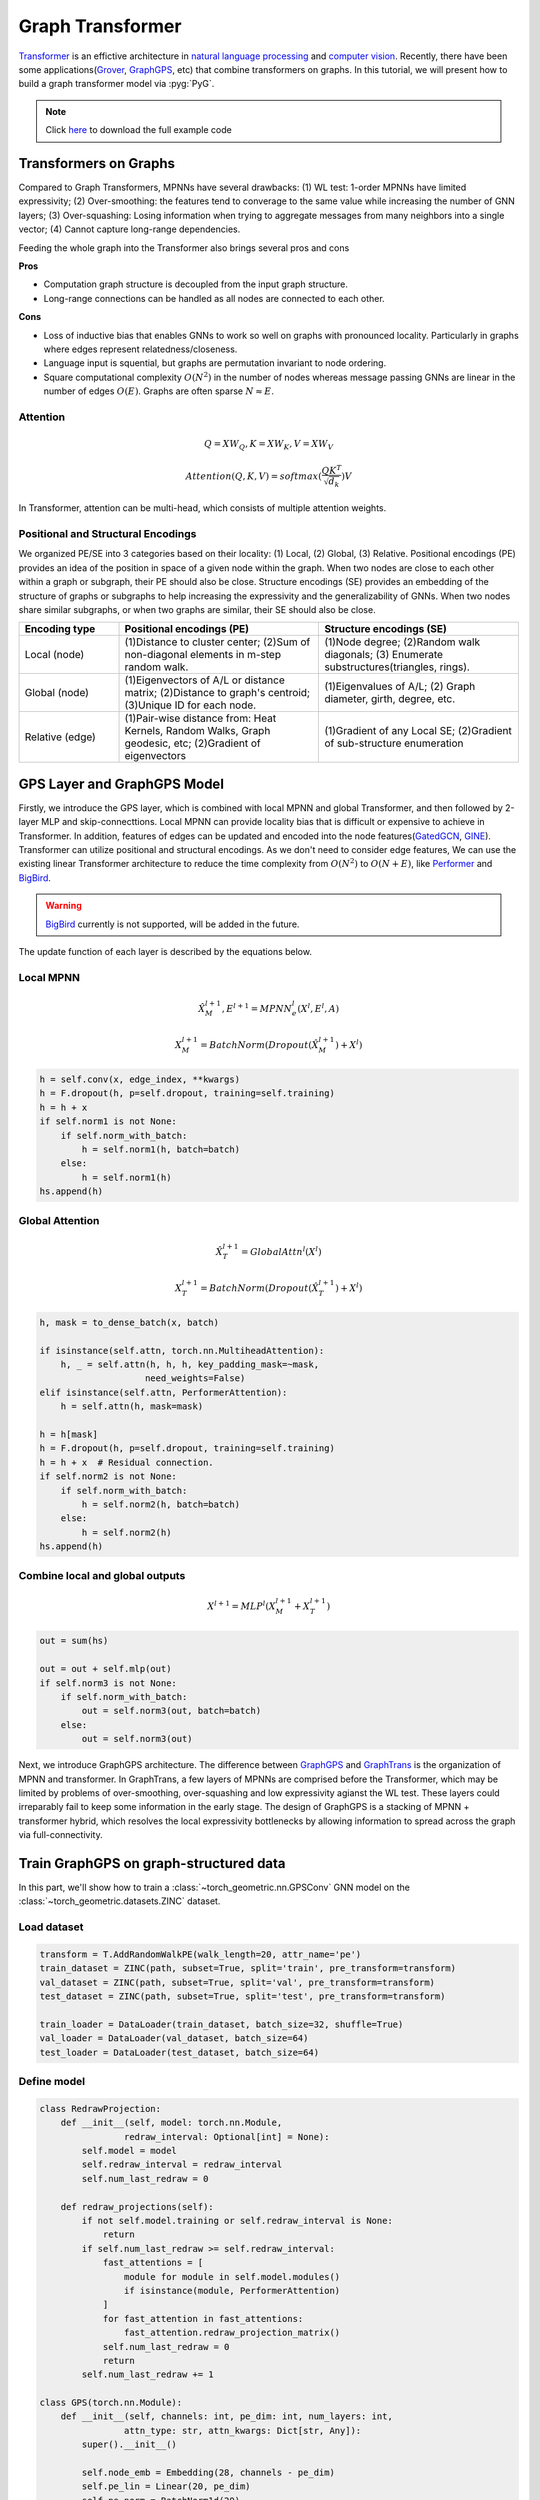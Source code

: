 Graph Transformer
=================

`Transformer <https://arxiv.org/abs/1706.03762>`_ is an effictive architecture in `natural language processing <https://arxiv.org/abs/1810.04805>`_ and `computer vision <https://arxiv.org/abs/2010.11929>`_.
Recently, there have been some applications(`Grover <https://arxiv.org/abs/2007.02835>`_, `GraphGPS <https://arxiv.org/abs/2205.12454>`_, etc) that combine transformers on graphs.
In this tutorial, we will present how to build a graph transformer model via :pyg:`PyG`.

.. note::
    Click `here <https://github.com/pyg-team/pytorch_geometric/blob/master/examples/graph_gps.py>`_ to download the full example code

Transformers on Graphs
------------------------------

Compared to Graph Transformers, MPNNs have several drawbacks: (1) WL test: 1-order MPNNs have limited expressivity; (2) Over-smoothing: the features tend to
converage to the same value while increasing the number of GNN layers; (3) Over-squashing: Losing information when trying to aggregate messages from many neighbors into a single vector;
(4) Cannot capture long-range dependencies.

Feeding the whole graph into the Transformer also brings several pros and cons

**Pros**

* Computation graph structure is decoupled from the input graph structure.
* Long-range connections can be handled as all nodes are connected to each other.

**Cons**

* Loss of inductive bias that enables GNNs to work so well on graphs with pronounced locality. Particularly in graphs where edges represent relatedness/closeness.
* Language input is squential, but graphs are permutation invariant to node ordering.
* Square computational complexity :math:`O(N^2)` in the number of nodes whereas message passing GNNs are linear in the number of edges :math:`O(E)`. Graphs are often sparse :math:`N \approx E`.

Attention
+++++++++

.. math::
    Q = XW_Q, K = XW_K, V = XW_V
.. math::
    Attention(Q, K, V) = softmax(\frac{QK^T}{\sqrt{d_k}})V

In Transformer, attention can be multi-head, which consists of multiple attention weights.

Positional and Structural Encodings
+++++++++++++++++++++++++++++++++++

We organized PE/SE into 3 categories based on their locality: (1) Local, (2) Global, (3) Relative.
Positional encodings (PE) provides an idea of the position in space of a given node within the graph. When two nodes are close to each other within a graph or subgraph, their PE should also be close.
Structure encodings (SE) provides an embedding of the structure of graphs or subgraphs to help increasing the expressivity and the generalizability of GNNs.
When two nodes share similar subgraphs, or when two graphs are similar, their SE should also be close.

.. list-table::
   :widths: 10 20 20
   :header-rows: 1

   * - Encoding type
     - Positional encodings (PE)
     - Structure encodings (SE)
   * - Local (node)
     - (1)Distance to cluster center; (2)Sum of non-diagonal elements in m-step random walk.
     - (1)Node degree; (2)Random walk diagonals; (3) Enumerate substructures(triangles, rings).
   * - Global (node)
     - (1)Eigenvectors of A/L or distance matrix; (2)Distance to graph's centroid; (3)Unique ID for each node.
     - (1)Eigenvalues of A/L; (2) Graph diameter, girth, degree, etc.
   * - Relative (edge)
     - (1)Pair-wise distance from: Heat Kernels, Random Walks, Graph geodesic, etc; (2)Gradient of eigenvectors
     - (1)Gradient of any Local SE; (2)Gradient of sub-structure enumeration

GPS Layer and GraphGPS Model
--------------------------------------

Firstly, we introduce the GPS layer, which is combined with local MPNN and global Transformer, and then followed by 2-layer MLP and skip-connecttions.
Local MPNN can provide locality bias that is difficult or expensive to achieve in Transformer.
In addition, features of edges can be updated and encoded into the node features(`GatedGCN <https://arxiv.org/abs/1711.07553>`_, `GINE <https://arxiv.org/abs/1905.12265>`_).
Transformer can utilize positional and structural encodings. As we don't need to consider edge features, We can use the existing linear Transformer architecture to reduce the time complexity from :math:`O(N^2)` to :math:`O(N + E)`, like `Performer <https://arxiv.org/abs/2009.14794>`_ and `BigBird <https://arxiv.org/abs/2007.14062>`_.

.. warning::
    `BigBird <https://arxiv.org/abs/2007.14062>`_ currently is not supported, will be added in the future.

.. figure:: ../_figures/graphgps_layer.png
    :align: center
    :width: 100%

The update function of each layer is described by the equations below.

Local MPNN
++++++++++

.. math::
    \hat{X}_M^{l + 1}, E^{l + 1} = MPNN_e^l(X^l, E^l, A)
.. math::
    X_M^{l + 1} = BatchNorm(Dropout(\hat{X}_M^{l + 1}) + X^l)

.. code-block:: python

    h = self.conv(x, edge_index, **kwargs)
    h = F.dropout(h, p=self.dropout, training=self.training)
    h = h + x
    if self.norm1 is not None:
        if self.norm_with_batch:
            h = self.norm1(h, batch=batch)
        else:
            h = self.norm1(h)
    hs.append(h)

Global Attention
++++++++++++++++

.. math::
    \hat{X}_T^{l + 1} = GlobalAttn^l(X^l)
.. math::
    X_T^{l + 1} = BatchNorm(Dropout(\hat{X}_T^{l + 1}) + X^l)

.. code-block:: python

    h, mask = to_dense_batch(x, batch)

    if isinstance(self.attn, torch.nn.MultiheadAttention):
        h, _ = self.attn(h, h, h, key_padding_mask=~mask,
                        need_weights=False)
    elif isinstance(self.attn, PerformerAttention):
        h = self.attn(h, mask=mask)

    h = h[mask]
    h = F.dropout(h, p=self.dropout, training=self.training)
    h = h + x  # Residual connection.
    if self.norm2 is not None:
        if self.norm_with_batch:
            h = self.norm2(h, batch=batch)
        else:
            h = self.norm2(h)
    hs.append(h)

Combine local and global outputs
++++++++++++++++++++++++++++++++

.. math::
    X^{l + 1} = MLP^l(X_M^{l + 1} + X_T^{l + 1})

.. code-block:: python

    out = sum(hs)

    out = out + self.mlp(out)
    if self.norm3 is not None:
        if self.norm_with_batch:
            out = self.norm3(out, batch=batch)
        else:
            out = self.norm3(out)

Next, we introduce GraphGPS architecture. The difference between `GraphGPS <https://arxiv.org/abs/2205.12454>`_ and `GraphTrans <https://arxiv.org/abs/2201.08821>`_ is the organization of MPNN and transformer.
In GraphTrans, a few layers of MPNNs are comprised before the Transformer, which may be limited by problems of over-smoothing, over-squashing and low expressivity agianst the WL test.
These layers could irreparably fail to keep some information in the early stage. The design of GraphGPS is a stacking of MPNN + transformer hybrid, which resolves
the local expressivity bottlenecks by allowing information to spread across the graph via full-connectivity.

Train GraphGPS on graph-structured data
--------------------------------------------------

In this part, we'll show how to train a :class:`~torch_geometric.nn.GPSConv` GNN model on the :class:`~torch_geometric.datasets.ZINC` dataset.

Load dataset
++++++++++++

.. code-block:: python

    transform = T.AddRandomWalkPE(walk_length=20, attr_name='pe')
    train_dataset = ZINC(path, subset=True, split='train', pre_transform=transform)
    val_dataset = ZINC(path, subset=True, split='val', pre_transform=transform)
    test_dataset = ZINC(path, subset=True, split='test', pre_transform=transform)

    train_loader = DataLoader(train_dataset, batch_size=32, shuffle=True)
    val_loader = DataLoader(val_dataset, batch_size=64)
    test_loader = DataLoader(test_dataset, batch_size=64)


Define model
++++++++++++

.. code-block:: python

    class RedrawProjection:
        def __init__(self, model: torch.nn.Module,
                    redraw_interval: Optional[int] = None):
            self.model = model
            self.redraw_interval = redraw_interval
            self.num_last_redraw = 0

        def redraw_projections(self):
            if not self.model.training or self.redraw_interval is None:
                return
            if self.num_last_redraw >= self.redraw_interval:
                fast_attentions = [
                    module for module in self.model.modules()
                    if isinstance(module, PerformerAttention)
                ]
                for fast_attention in fast_attentions:
                    fast_attention.redraw_projection_matrix()
                self.num_last_redraw = 0
                return
            self.num_last_redraw += 1

    class GPS(torch.nn.Module):
        def __init__(self, channels: int, pe_dim: int, num_layers: int,
                    attn_type: str, attn_kwargs: Dict[str, Any]):
            super().__init__()

            self.node_emb = Embedding(28, channels - pe_dim)
            self.pe_lin = Linear(20, pe_dim)
            self.pe_norm = BatchNorm1d(20)
            self.edge_emb = Embedding(4, channels)

            self.convs = ModuleList()
            for _ in range(num_layers):
                nn = Sequential(
                    Linear(channels, channels),
                    ReLU(),
                    Linear(channels, channels),
                )
                conv = GPSConv(channels, GINEConv(nn), heads=4,
                            attn_type=attn_type, attn_kwargs=attn_kwargs)
                self.convs.append(conv)

            self.mlp = Sequential(
                Linear(channels, channels // 2),
                ReLU(),
                Linear(channels // 2, channels // 4),
                ReLU(),
                Linear(channels // 4, 1),
            )
            self.redraw_projection = RedrawProjection(
                self.convs,
                redraw_interval=1000 if attn_type == 'performer' else None)

        def forward(self, x, pe, edge_index, edge_attr, batch):
            x_pe = self.pe_norm(pe)
            x = torch.cat((self.node_emb(x.squeeze(-1)), self.pe_lin(x_pe)), 1)
            edge_attr = self.edge_emb(edge_attr)

            for conv in self.convs:
                x = conv(x, edge_index, batch, edge_attr=edge_attr)
            x = global_add_pool(x, batch)
            return self.mlp(x)



Train and evaluate
+++++++++++++++++++

.. code-block:: python

    device = torch.device('cuda' if torch.cuda.is_available() else 'cpu')
    attn_kwargs = {'dropout': 0.5}
    model = GPS(channels=64, pe_dim=8, num_layers=10, attn_type=args.attn_type,
                attn_kwargs=attn_kwargs).to(device)
    optimizer = torch.optim.Adam(model.parameters(), lr=0.001, weight_decay=1e-5)
    scheduler = ReduceLROnPlateau(optimizer, mode='min', factor=0.5, patience=20,
                                min_lr=0.00001)


    def train():
        model.train()

        total_loss = 0
        for data in train_loader:
            data = data.to(device)
            optimizer.zero_grad()
            model.redraw_projection.redraw_projections()
            out = model(data.x, data.pe, data.edge_index, data.edge_attr,
                        data.batch)
            loss = (out.squeeze() - data.y).abs().mean()
            loss.backward()
            total_loss += loss.item() * data.num_graphs
            optimizer.step()
        return total_loss / len(train_loader.dataset)


    @torch.no_grad()
    def test(loader):
        model.eval()

        total_error = 0
        for data in loader:
            data = data.to(device)
            out = model(data.x, data.pe, data.edge_index, data.edge_attr,
                        data.batch)
            total_error += (out.squeeze() - data.y).abs().sum().item()
        return total_error / len(loader.dataset)


    for epoch in range(1, 101):
        loss = train()
        val_mae = test(val_loader)
        test_mae = test(test_loader)
        scheduler.step(val_mae)
        print(f'Epoch: {epoch:02d}, Loss: {loss:.4f}, Val: {val_mae:.4f}, '
            f'Test: {test_mae:.4f}')

.. code-block:: text

    Epoch: 01, Loss: 0.7216, Val: 0.5316, Test: 0.5454
    Epoch: 02, Loss: 0.5519, Val: 0.5895, Test: 0.6288
    Epoch: 03, Loss: 0.5009, Val: 0.5029, Test: 0.4924
    Epoch: 04, Loss: 0.4751, Val: 0.4801, Test: 0.4786
    Epoch: 05, Loss: 0.4363, Val: 0.4438, Test: 0.4352
    Epoch: 06, Loss: 0.4276, Val: 0.4931, Test: 0.4994
    Epoch: 07, Loss: 0.3956, Val: 0.3502, Test: 0.3439
    Epoch: 08, Loss: 0.4021, Val: 0.3143, Test: 0.3296
    Epoch: 09, Loss: 0.3761, Val: 0.4012, Test: 0.3858
    Epoch: 10, Loss: 0.3739, Val: 0.3343, Test: 0.3032
    Epoch: 11, Loss: 0.3532, Val: 0.3679, Test: 0.3334
    Epoch: 12, Loss: 0.3683, Val: 0.3094, Test: 0.2754
    Epoch: 13, Loss: 0.3457, Val: 0.4007, Test: 0.4023
    Epoch: 14, Loss: 0.3460, Val: 0.3986, Test: 0.3589
    Epoch: 15, Loss: 0.3369, Val: 0.3478, Test: 0.3124
    Epoch: 16, Loss: 0.3222, Val: 0.3043, Test: 0.2651
    Epoch: 17, Loss: 0.3190, Val: 0.4496, Test: 0.4070
    Epoch: 18, Loss: 0.3317, Val: 0.3803, Test: 0.3450
    Epoch: 19, Loss: 0.3179, Val: 0.2671, Test: 0.2408
    Epoch: 20, Loss: 0.3143, Val: 0.4168, Test: 0.3901
    Epoch: 21, Loss: 0.3238, Val: 0.3183, Test: 0.2926
    Epoch: 22, Loss: 0.3132, Val: 0.9534, Test: 1.0879
    Epoch: 23, Loss: 0.3088, Val: 0.3705, Test: 0.3360
    Epoch: 24, Loss: 0.3032, Val: 0.3051, Test: 0.2692
    Epoch: 25, Loss: 0.2968, Val: 0.2829, Test: 0.2571
    Epoch: 26, Loss: 0.2915, Val: 0.3145, Test: 0.2820
    Epoch: 27, Loss: 0.2871, Val: 0.3127, Test: 0.2965
    Epoch: 28, Loss: 0.2953, Val: 0.4415, Test: 0.4144
    Epoch: 29, Loss: 0.2916, Val: 0.3118, Test: 0.2733
    Epoch: 30, Loss: 0.3074, Val: 0.4497, Test: 0.4418